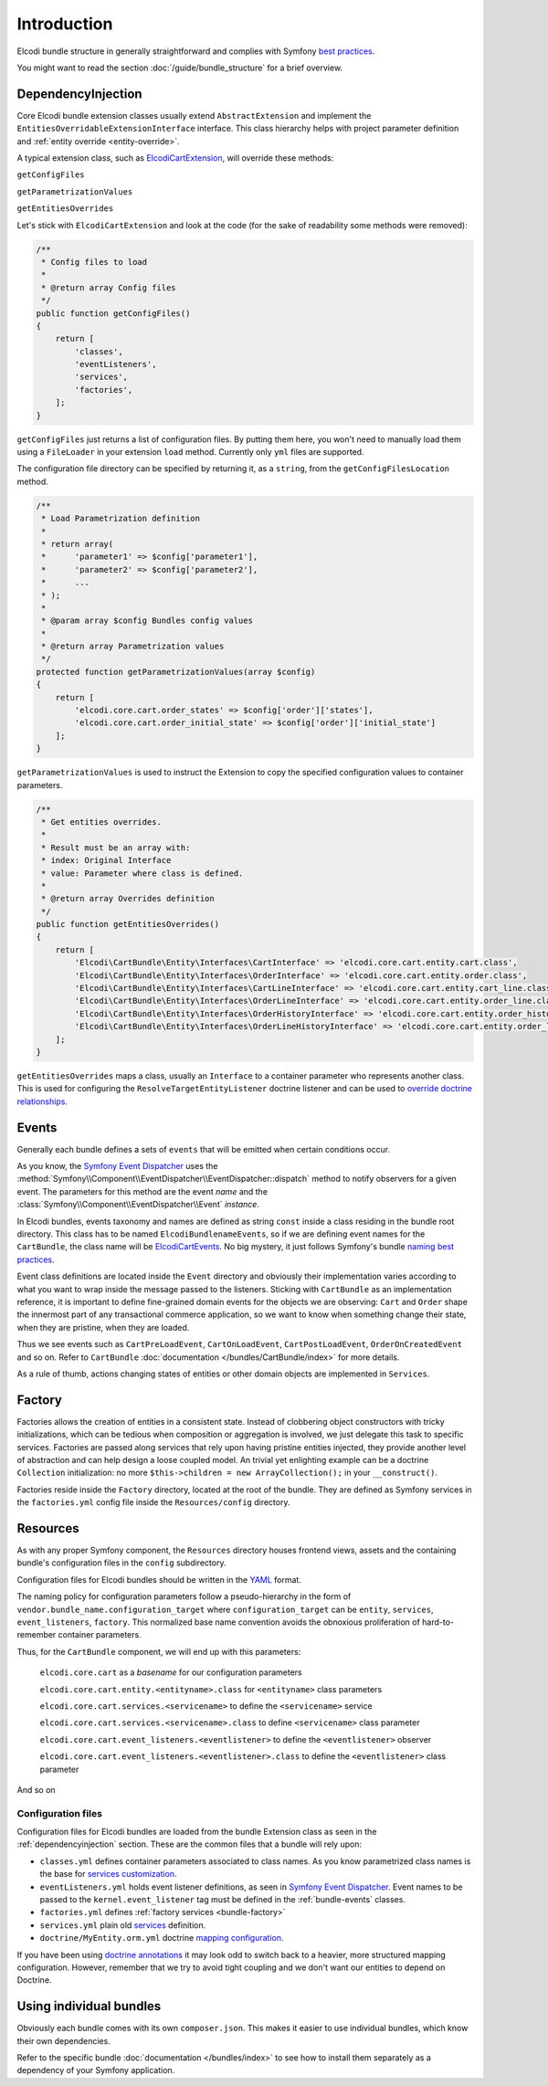 Introduction
============

Elcodi bundle structure in generally straightforward and complies with Symfony `best practices`_.

You might want to read the section :doc:`/guide/bundle_structure` for a brief overview.

.. _dependencyinjection:

DependencyInjection
-------------------

Core Elcodi bundle extension classes usually extend ``AbstractExtension`` and implement the ``EntitiesOverridableExtensionInterface`` interface.
This class hierarchy helps with project parameter definition and :ref:`entity override <entity-override>`.

A typical extension class, such as `ElcodiCartExtension`_, will override these methods:

``getConfigFiles``

``getParametrizationValues``

``getEntitiesOverrides``


Let's stick with ``ElcodiCartExtension`` and look at the code (for the sake of readability some methods were removed):

.. code-block:: php
        
    

    /**
     * Config files to load
     *
     * @return array Config files
     */
    public function getConfigFiles()
    {
        return [
            'classes',
            'eventListeners',
            'services',
            'factories',
        ];
    }

``getConfigFiles`` just returns a list of configuration files. By putting them here, you won't need to manually load them using a ``FileLoader`` in your extension ``load`` method. Currently only ``yml`` files are supported.

The configuration file directory can be specified by returning it, as a ``string``, from the ``getConfigFilesLocation`` method.

.. code-block:: php

    /**
     * Load Parametrization definition
     *
     * return array(
     *      'parameter1' => $config['parameter1'],
     *      'parameter2' => $config['parameter2'],
     *      ...
     * );
     *
     * @param array $config Bundles config values
     *
     * @return array Parametrization values
     */
    protected function getParametrizationValues(array $config)
    {
        return [
            'elcodi.core.cart.order_states' => $config['order']['states'],
            'elcodi.core.cart.order_initial_state' => $config['order']['initial_state']
        ];
    }

``getParametrizationValues`` is used to instruct the Extension to copy the specified configuration values to container parameters.


.. code-block:: php

    /**
     * Get entities overrides.
     *
     * Result must be an array with:
     * index: Original Interface
     * value: Parameter where class is defined.
     *
     * @return array Overrides definition
     */
    public function getEntitiesOverrides()
    {
        return [
            'Elcodi\CartBundle\Entity\Interfaces\CartInterface' => 'elcodi.core.cart.entity.cart.class',
            'Elcodi\CartBundle\Entity\Interfaces\OrderInterface' => 'elcodi.core.cart.entity.order.class',
            'Elcodi\CartBundle\Entity\Interfaces\CartLineInterface' => 'elcodi.core.cart.entity.cart_line.class',
            'Elcodi\CartBundle\Entity\Interfaces\OrderLineInterface' => 'elcodi.core.cart.entity.order_line.class',
            'Elcodi\CartBundle\Entity\Interfaces\OrderHistoryInterface' => 'elcodi.core.cart.entity.order_history.class',
            'Elcodi\CartBundle\Entity\Interfaces\OrderLineHistoryInterface' => 'elcodi.core.cart.entity.order_line_history.class',
        ];
    }
    

``getEntitiesOverrides`` maps a class, usually an ``Interface`` to a container parameter who represents another class. This is used for configuring the ``ResolveTargetEntityListener`` doctrine listener and can be used to `override doctrine relationships`_.


.. _bundle-events:

Events
------

Generally each bundle defines a sets of ``events`` that will be emitted when certain conditions occur. 

As you know, the `Symfony Event Dispatcher`_ uses the :method:`Symfony\\Component\\EventDispatcher\\EventDispatcher::dispatch` method to notify observers for a given event. The parameters for this method are the event *name* and the :class:`Symfony\\Component\\EventDispatcher\\Event` *instance*.

In Elcodi bundles, events taxonomy and names are defined as string ``const`` inside a class residing in the bundle root directory. This class has to be named ``ElcodiBundlenameEvents``, so if we are defining event names for the ``CartBundle``, the class name will be `ElcodiCartEvents`_. No big mystery, it just follows Symfony's bundle `naming best practices`_.

Event class definitions are located inside the ``Event`` directory and obviously their implementation varies according to what you want to wrap inside the message passed to the listeners. Sticking with ``CartBundle`` as an implementation reference, it is important to define fine-grained domain events for the objects we are observing: ``Cart`` and ``Order`` shape the innermost part of any transactional commerce application, so we want to know when something change their state, when they are pristine, when they are loaded. 

Thus we see events such as ``CartPreLoadEvent``, ``CartOnLoadEvent``, ``CartPostLoadEvent``, ``OrderOnCreatedEvent`` and so on. Refer to ``CartBundle`` :doc:`documentation </bundles/CartBundle/index>` for more details.



As a rule of thumb, actions changing states of entities or other domain objects are implemented in ``Services``.

.. _bundle-factory:

Factory
-------

Factories allows the creation of entities in a consistent state. Instead of clobbering object constructors with tricky initializations, which can be tedious when composition or aggregation is involved, we just delegate this task to specific services. Factories are passed along services that rely upon having pristine entities injected, they provide another level of abstraction and can help design a loose coupled model. An trivial yet enlighting example can be a doctrine ``Collection`` initialization: no more ``$this->children = new ArrayCollection();`` in your ``__construct()``.

Factories reside inside the ``Factory`` directory, located at the root of the bundle. They are defined as Symfony services in the ``factories.yml`` config file inside the ``Resources/config`` directory.

Resources
---------

As with any proper Symfony component, the ``Resources`` directory houses frontend views, assets and the containing bundle's configuration files in the ``config`` subdirectory.

Configuration files for Elcodi bundles should be written in the `YAML`_ format.

The naming policy for configuration parameters follow a pseudo-hierarchy in the form of ``vendor.bundle_name.configuration_target`` where ``configuration_target`` can be ``entity``, ``services``, ``event_listeners``, ``factory``. This normalized base name convention avoids the obnoxious proliferation of hard-to-remember container parameters. 

Thus, for the ``CartBundle`` component, we will end up with this parameters:

    ``elcodi.core.cart`` as a *basename* for our configuration parameters

    ``elcodi.core.cart.entity.<entityname>.class`` for ``<entityname>`` class parameters

    ``elcodi.core.cart.services.<servicename>`` to define the ``<servicename>`` service

    ``elcodi.core.cart.services.<servicename>.class`` to define ``<servicename>`` class parameter

    ``elcodi.core.cart.event_listeners.<eventlistener>`` to define the ``<eventlistener>`` observer

    ``elcodi.core.cart.event_listeners.<eventlistener>.class`` to define the ``<eventlistener>`` class parameter

And so on


Configuration files
~~~~~~~~~~~~~~~~~~~

Configuration files for Elcodi bundles are loaded from the bundle Extension class as seen in the :ref:`dependencyinjection` section. These are the common files that a bundle will rely upon:

* ``classes.yml`` defines container parameters associated to class names. As you know parametrized class names is the base for `services customization`_. 
* ``eventListeners.yml`` holds event listener definitions, as seen in `Symfony Event Dispatcher`_. Event names to be passed to the ``kernel.event_listener`` tag must be defined in the :ref:`bundle-events` classes.
* ``factories.yml`` defines :ref:`factory services <bundle-factory>` 
* ``services.yml`` plain old `services`_ definition. 
* ``doctrine/MyEntity.orm.yml`` doctrine `mapping configuration`_. 

If you have been using `doctrine annotations`_ it may look odd to switch back to a heavier, more structured mapping configuration. However, remember that we try to avoid tight coupling and we don't want our entities to depend on Doctrine.


Using individual bundles
------------------------ 

Obviously each bundle comes with its own ``composer.json``. This makes it easier to use individual bundles, which know their own dependencies.

Refer to the specific bundle :doc:`documentation </bundles/index>` to see how to install them separately as a dependency of your Symfony application.

.. _`best practices`: http://symfony.com/doc/current/cookbook/bundles/best_practices.html
.. _`ElcodiCartExtension`: https://github.com/elcodi/elcodi/blob/master/src/Elcodi/CartBundle/DependencyInjection/ElcodiCartExtension.php
.. _`override doctrine relationships`: http://symfony.com/doc/current/cookbook/doctrine/resolve_target_entity.html
.. _`Symfony Event Dispatcher`: http://symfony.com/doc/current/components/event_dispatcher/introduction.html
.. _`ElcodiCartEvents`: https://github.com/elcodi/elcodi/blob/master/src/Elcodi/CartBundle/ElcodiCartEvents.php
.. _`naming best practices`: http://symfony.com/doc/current/cookbook/bundles/best_practices.html
.. _`YAML`: http://symfony.com/doc/current/components/yaml/yaml_format.html
.. _`services customization`: http://symfony.com/doc/current/book/service_container.html#book-service-container-parameters
.. _`services`: http://symfony.com/doc/current/book/service_container.html#what-is-a-service
.. _`mapping configuration`: http://symfony.com/doc/current/book/doctrine.html#book-doctrine-adding-mapping
.. _`doctrine annotations`: http://docs.doctrine-project.org/projects/doctrine-common/en/latest/reference/annotations.html
